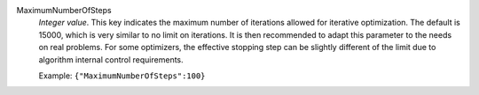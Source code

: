 .. index:: single: MaximumNumberOfSteps

MaximumNumberOfSteps
  *Integer value*. This key indicates the maximum number of iterations allowed
  for iterative optimization. The default is 15000, which is very similar to no
  limit on iterations. It is then recommended to adapt this parameter to the
  needs on real problems. For some optimizers, the effective stopping step can
  be slightly different of the limit due to algorithm internal control
  requirements.

  Example:
  ``{"MaximumNumberOfSteps":100}``
